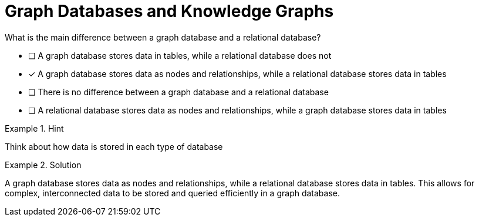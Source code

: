 [.question]
= Graph Databases and Knowledge Graphs

What is the main difference between a graph database and a relational database?


* [ ] A graph database stores data in tables, while a relational database does not
* [*]  A graph database stores data as nodes and relationships, while a relational database stores data in tables
* [ ] There is no difference between a graph database and a relational database
* [ ] A relational database stores data as nodes and relationships, while a graph database stores data in tables


[.hint]
.Hint
====
Think about how data is stored in each type of database
====

[.hint]
.Solution
====
A graph database stores data as nodes and relationships, while a relational database stores data in tables. This allows for complex, interconnected data to be stored and queried efficiently in a graph database.
====
